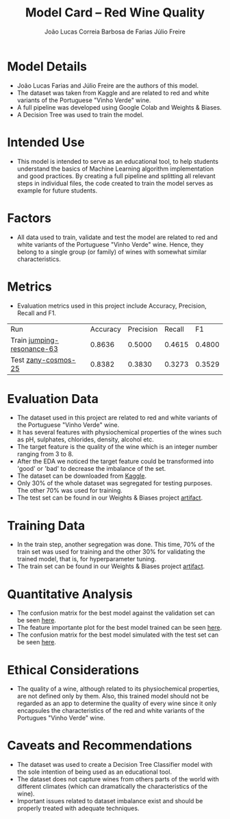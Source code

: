 #+TITLE: Model Card -- Red Wine Quality
#+AUTHOR: João Lucas Correia Barbosa de Farias
#+AUTHOR: Júlio Freire
#+EMAIL: joao.farias.080@ufrn.edu.br

* Model Details
- João Lucas Farias and Júlio Freire are the authors of this model.
- The dataset was taken from Kaggle and are related to red and white variants of the Portuguese "Vinho Verde" wine.
- A full pipeline was developed using Google Colab and Weights & Biases.
- A Decision Tree was used to train the model.

* Intended Use
- This model is intended to serve as an educational tool, to help students understand the basics of Machine Learning algorithm implementation and good practices. By creating a full pipeline and splitting all relevant steps in individual files, the code created to train the model serves as example for future students.

* Factors
- All data used to train, validate and test the model are related to red and white variants of the Portuguese "Vinho Verde" wine. Hence, they belong to a single group (or family) of wines with somewhat similar characteristics.

* Metrics
- Evaluation metrics used in this project include Accuracy, Precision, Recall and F1.


  | Run                        | Accuracy | Precision | Recall |     F1 |
  | Train [[https://wandb.ai/ppgeec-ml-jj/red_wine_quality/runs/1rox5a1o/overview][jumping-resonance-63]] |   0.8636 |    0.5000 | 0.4615 | 0.4800 |
  | Test [[https://wandb.ai/ppgeec-ml-jj/red_wine_quality/runs/33eooynf/overview][zany-cosmos-25]]        |   0.8382 |    0.3830 | 0.3273 | 0.3529 |

* Evaluation Data
- The dataset used in this project are related to red and white variants of the Portuguese "Vinho Verde" wine.
- It has several features with physiochemical properties of the wines such as pH, sulphates, chlorides, density, alcohol etc.
- The target feature is the quality of the wine which is an integer number ranging from 3 to 8.
- After the EDA we noticed the target feature could be transformed into 'good' or 'bad' to decrease the imbalance of the set.
- The dataset can be downloaded from [[https://www.kaggle.com/datasets/uciml/red-wine-quality-cortez-et-al-2009][Kaggle]].
- Only 30% of the whole dataset was segregated for testing purposes. The other 70% was used for training.
- The test set can be found in our Weights & Biases project [[https://wandb.ai/ppgeec-ml-jj/red_wine_quality/artifacts/segregated_data/test.csv/][artifact]].

* Training Data
- In the train step, another segregation was done. This time, 70% of the train set was used for training and the other 30% for validating the trained model, that is, for hyperparameter tuning.
- The train set can be found in our Weights & Biases project [[https://wandb.ai/ppgeec-ml-jj/red_wine_quality/artifacts/segregated_data/train.csv/][artifact]].

* Quantitative Analysis
- The confusion matrix for the best model against the validation set can be seen [[file:../images/confusion_matrix_best_model.pdf][here]].
- The feature importante plot for the best model trained can be seen [[file:../images/feature_importance_best_model.pdf][here]].
- The confusion matrix for the best model simulated with the test set can be seen [[file:../images/confusion_matrix_test.pdf][here]].

* Ethical Considerations
- The quality of a wine, although related to its physiochemical properties, are not defined only by them. Also, this trained model should not be regarded as an app to determine the quality of every wine since it only encapsules the characteristics of the red and white variants of the Portugues "Vinho Verde" wine.

* Caveats and Recommendations
- The dataset was used to create a Decision Tree Classifier model with the sole intention of being used as an educational tool.
- The dataset does not capture wines from others parts of the world with different climates (which can dramatically the characteristics of the wine).
- Important issues related to dataset imbalance exist and should be properly treated with adequate techniques.

